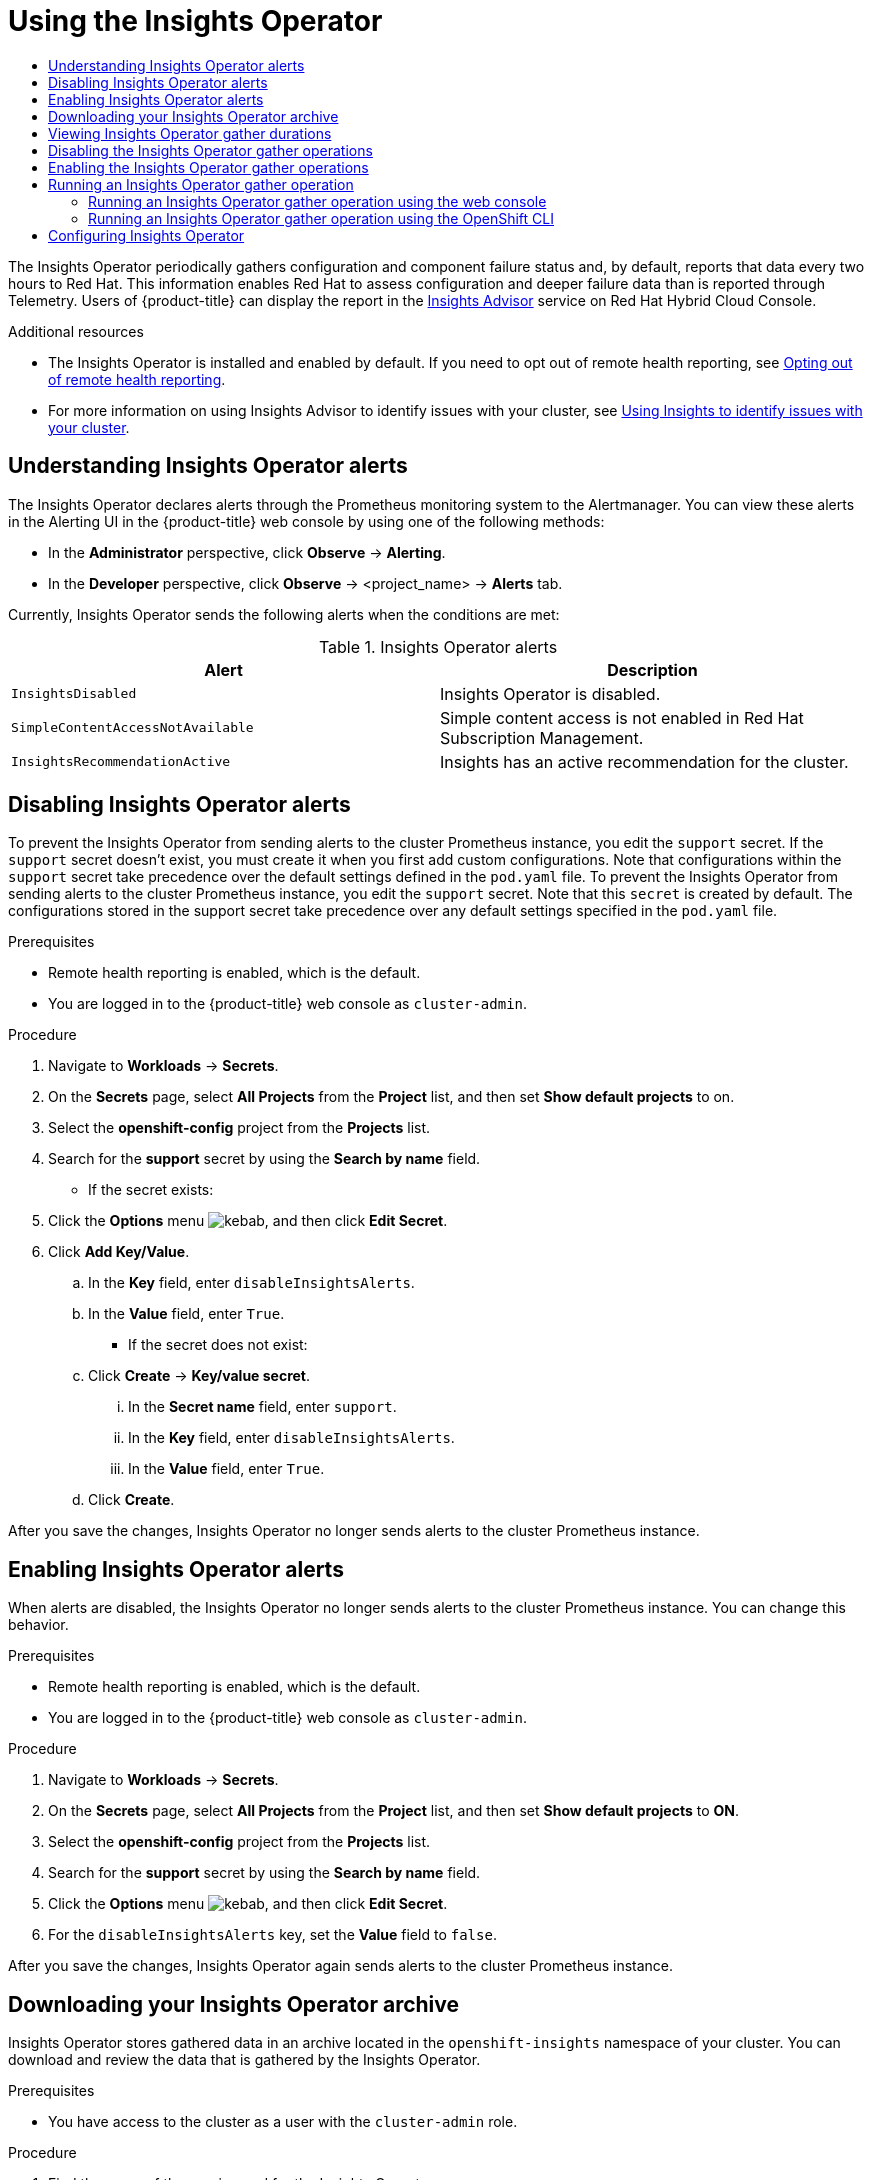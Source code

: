 :_mod-docs-content-type: ASSEMBLY
[id="using-insights-operator"]
= Using the Insights Operator
// The {product-title} attribute provides the context-sensitive name of the relevant OpenShift distribution, for example, "OpenShift Container Platform" or "OKD". The {product-version} attribute provides the product version relative to the distribution, for example "4.9".
// {product-title} and {product-version} are parsed when AsciiBinder queries the _distro_map.yml file in relation to the base branch of a pull request.
// See https://github.com/openshift/openshift-docs/blob/main/contributing_to_docs/doc_guidelines.adoc#product-name-and-version for more information on this topic.
// Other common attributes are defined in the following lines:
:data-uri:
:icons:
:experimental:
:toc: macro
:toc-title:
:imagesdir: images
:prewrap!:
:op-system-first: Red Hat Enterprise Linux CoreOS (RHCOS)
:op-system: RHCOS
:op-system-lowercase: rhcos
:op-system-base: RHEL
:op-system-base-full: Red Hat Enterprise Linux (RHEL)
:op-system-version: 8.x
:tsb-name: Template Service Broker
:kebab: image:kebab.png[title="Options menu"]
:rh-openstack-first: Red Hat OpenStack Platform (RHOSP)
:rh-openstack: RHOSP
:ai-full: Assisted Installer
:ai-version: 2.3
:cluster-manager-first: Red Hat OpenShift Cluster Manager
:cluster-manager: OpenShift Cluster Manager
:cluster-manager-url: link:https://console.redhat.com/openshift[OpenShift Cluster Manager Hybrid Cloud Console]
:cluster-manager-url-pull: link:https://console.redhat.com/openshift/install/pull-secret[pull secret from the Red Hat OpenShift Cluster Manager]
:insights-advisor-url: link:https://console.redhat.com/openshift/insights/advisor/[Insights Advisor]
:hybrid-console: Red Hat Hybrid Cloud Console
:hybrid-console-second: Hybrid Cloud Console
:oadp-first: OpenShift API for Data Protection (OADP)
:oadp-full: OpenShift API for Data Protection
:oc-first: pass:quotes[OpenShift CLI (`oc`)]
:product-registry: OpenShift image registry
:rh-storage-first: Red Hat OpenShift Data Foundation
:rh-storage: OpenShift Data Foundation
:rh-rhacm-first: Red Hat Advanced Cluster Management (RHACM)
:rh-rhacm: RHACM
:rh-rhacm-version: 2.8
:sandboxed-containers-first: OpenShift sandboxed containers
:sandboxed-containers-operator: OpenShift sandboxed containers Operator
:sandboxed-containers-version: 1.3
:sandboxed-containers-version-z: 1.3.3
:sandboxed-containers-legacy-version: 1.3.2
:cert-manager-operator: cert-manager Operator for Red Hat OpenShift
:secondary-scheduler-operator-full: Secondary Scheduler Operator for Red Hat OpenShift
:secondary-scheduler-operator: Secondary Scheduler Operator
// Backup and restore
:velero-domain: velero.io
:velero-version: 1.11
:launch: image:app-launcher.png[title="Application Launcher"]
:mtc-short: MTC
:mtc-full: Migration Toolkit for Containers
:mtc-version: 1.8
:mtc-version-z: 1.8.0
// builds (Valid only in 4.11 and later)
:builds-v2title: Builds for Red Hat OpenShift
:builds-v2shortname: OpenShift Builds v2
:builds-v1shortname: OpenShift Builds v1
//gitops
:gitops-title: Red Hat OpenShift GitOps
:gitops-shortname: GitOps
:gitops-ver: 1.1
:rh-app-icon: image:red-hat-applications-menu-icon.jpg[title="Red Hat applications"]
//pipelines
:pipelines-title: Red Hat OpenShift Pipelines
:pipelines-shortname: OpenShift Pipelines
:pipelines-ver: pipelines-1.12
:pipelines-version-number: 1.12
:tekton-chains: Tekton Chains
:tekton-hub: Tekton Hub
:artifact-hub: Artifact Hub
:pac: Pipelines as Code
//odo
:odo-title: odo
//OpenShift Kubernetes Engine
:oke: OpenShift Kubernetes Engine
//OpenShift Platform Plus
:opp: OpenShift Platform Plus
//openshift virtualization (cnv)
:VirtProductName: OpenShift Virtualization
:VirtVersion: 4.14
:KubeVirtVersion: v0.59.0
:HCOVersion: 4.14.0
:CNVNamespace: openshift-cnv
:CNVOperatorDisplayName: OpenShift Virtualization Operator
:CNVSubscriptionSpecSource: redhat-operators
:CNVSubscriptionSpecName: kubevirt-hyperconverged
:delete: image:delete.png[title="Delete"]
//distributed tracing
:DTProductName: Red Hat OpenShift distributed tracing platform
:DTShortName: distributed tracing platform
:DTProductVersion: 2.9
:JaegerName: Red Hat OpenShift distributed tracing platform (Jaeger)
:JaegerShortName: distributed tracing platform (Jaeger)
:JaegerVersion: 1.47.0
:OTELName: Red Hat OpenShift distributed tracing data collection
:OTELShortName: distributed tracing data collection
:OTELOperator: Red Hat OpenShift distributed tracing data collection Operator
:OTELVersion: 0.81.0
:TempoName: Red Hat OpenShift distributed tracing platform (Tempo)
:TempoShortName: distributed tracing platform (Tempo)
:TempoOperator: Tempo Operator
:TempoVersion: 2.1.1
//logging
:logging-title: logging subsystem for Red Hat OpenShift
:logging-title-uc: Logging subsystem for Red Hat OpenShift
:logging: logging subsystem
:logging-uc: Logging subsystem
//serverless
:ServerlessProductName: OpenShift Serverless
:ServerlessProductShortName: Serverless
:ServerlessOperatorName: OpenShift Serverless Operator
:FunctionsProductName: OpenShift Serverless Functions
//service mesh v2
:product-dedicated: Red Hat OpenShift Dedicated
:product-rosa: Red Hat OpenShift Service on AWS
:SMProductName: Red Hat OpenShift Service Mesh
:SMProductShortName: Service Mesh
:SMProductVersion: 2.4.4
:MaistraVersion: 2.4
//Service Mesh v1
:SMProductVersion1x: 1.1.18.2
//Windows containers
:productwinc: Red Hat OpenShift support for Windows Containers
// Red Hat Quay Container Security Operator
:rhq-cso: Red Hat Quay Container Security Operator
// Red Hat Quay
:quay: Red Hat Quay
:sno: single-node OpenShift
:sno-caps: Single-node OpenShift
//TALO and Redfish events Operators
:cgu-operator-first: Topology Aware Lifecycle Manager (TALM)
:cgu-operator-full: Topology Aware Lifecycle Manager
:cgu-operator: TALM
:redfish-operator: Bare Metal Event Relay
//Formerly known as CodeReady Containers and CodeReady Workspaces
:openshift-local-productname: Red Hat OpenShift Local
:openshift-dev-spaces-productname: Red Hat OpenShift Dev Spaces
// Factory-precaching-cli tool
:factory-prestaging-tool: factory-precaching-cli tool
:factory-prestaging-tool-caps: Factory-precaching-cli tool
:openshift-networking: Red Hat OpenShift Networking
// TODO - this probably needs to be different for OKD
//ifdef::openshift-origin[]
//:openshift-networking: OKD Networking
//endif::[]
// logical volume manager storage
:lvms-first: Logical volume manager storage (LVM Storage)
:lvms: LVM Storage
//Operator SDK version
:osdk_ver: 1.31.0
//Operator SDK version that shipped with the previous OCP 4.x release
:osdk_ver_n1: 1.28.0
//Next-gen (OCP 4.14+) Operator Lifecycle Manager, aka "v1"
:olmv1: OLM 1.0
:olmv1-first: Operator Lifecycle Manager (OLM) 1.0
:ztp-first: GitOps Zero Touch Provisioning (ZTP)
:ztp: GitOps ZTP
:3no: three-node OpenShift
:3no-caps: Three-node OpenShift
:run-once-operator: Run Once Duration Override Operator
// Web terminal
:web-terminal-op: Web Terminal Operator
:devworkspace-op: DevWorkspace Operator
:secrets-store-driver: Secrets Store CSI driver
:secrets-store-operator: Secrets Store CSI Driver Operator
//AWS STS
:sts-first: Security Token Service (STS)
:sts-full: Security Token Service
:sts-short: STS
//Cloud provider names
//AWS
:aws-first: Amazon Web Services (AWS)
:aws-full: Amazon Web Services
:aws-short: AWS
//GCP
:gcp-first: Google Cloud Platform (GCP)
:gcp-full: Google Cloud Platform
:gcp-short: GCP
//alibaba cloud
:alibaba: Alibaba Cloud
// IBM Cloud VPC
:ibmcloudVPCProductName: IBM Cloud VPC
:ibmcloudVPCRegProductName: IBM(R) Cloud VPC
// IBM Cloud
:ibm-cloud-bm: IBM Cloud Bare Metal (Classic)
:ibm-cloud-bm-reg: IBM Cloud(R) Bare Metal (Classic)
// IBM Power
:ibmpowerProductName: IBM Power
:ibmpowerRegProductName: IBM(R) Power
// IBM zSystems
:ibmzProductName: IBM Z
:ibmzRegProductName: IBM(R) Z
:linuxoneProductName: IBM(R) LinuxONE
//Azure
:azure-full: Microsoft Azure
:azure-short: Azure
//vSphere
:vmw-full: VMware vSphere
:vmw-short: vSphere
//Oracle
:oci-first: Oracle(R) Cloud Infrastructure
:oci: OCI
:ocvs-first: Oracle(R) Cloud VMware Solution (OCVS)
:ocvs: OCVS
:context: using-insights-operator

toc::[]

The Insights Operator periodically gathers configuration and component failure status and, by default, reports that data every two hours to Red Hat. This information enables Red Hat to assess configuration and deeper failure data than is reported through Telemetry. Users of {product-title} can display the report in the {insights-advisor-url} service on {hybrid-console}.

[role="_additional-resources"]
.Additional resources

* The Insights Operator is installed and enabled by default. If you need to opt out of remote health reporting, see xref:../../support/remote_health_monitoring/opting-out-of-remote-health-reporting.adoc#opting-out-remote-health-reporting[Opting out of remote health reporting].

* For more information on using Insights Advisor to identify issues with your cluster, see xref:../../support/remote_health_monitoring/using-insights-to-identify-issues-with-your-cluster.adoc#using-insights-to-identify-issues-with-your-cluster[Using Insights to identify issues with your cluster].

:leveloffset: +1

// Module included in the following assemblies:
//
// * support/remote_health_monitoring/using-insights-operator.adoc


:_mod-docs-content-type: CONCEPT
[id="understanding-insights-operator-alerts_{context}"]
= Understanding Insights Operator alerts

The Insights Operator declares alerts through the Prometheus monitoring system to the Alertmanager. You can view these alerts in the Alerting UI in the {product-title} web console by using one of the following methods:

* In the *Administrator* perspective, click *Observe* -> *Alerting*.
* In the *Developer* perspective, click *Observe* -> <project_name> -> *Alerts* tab.

Currently, Insights Operator sends the following alerts when the conditions are met:

.Insights Operator alerts
[options="header"]
|====
|Alert|Description
|`InsightsDisabled`|Insights Operator is disabled.
|`SimpleContentAccessNotAvailable`|Simple content access is not enabled in Red Hat Subscription Management.
|`InsightsRecommendationActive`|Insights has an active recommendation for the cluster.
|====

:leveloffset!:
:leveloffset: +1

// Module included in the following assemblies:
//
// * support/remote_health_monitoring/using-insights-operator.adoc


:_mod-docs-content-type: CONCEPT
[id="disabling-insights-operator-alerts_{context}"]
= Disabling Insights Operator alerts

To prevent the Insights Operator from sending alerts to the cluster Prometheus instance, you edit the `support` secret. If the `support` secret doesn't exist, you must create it when you first add custom configurations. Note that configurations within the `support` secret take precedence over the default settings defined in the `pod.yaml` file.
To prevent the Insights Operator from sending alerts to the cluster Prometheus instance, you edit the `support` secret. Note that this `secret` is created by default. The configurations stored in the support secret take precedence over any default settings specified in the `pod.yaml` file.

.Prerequisites

* Remote health reporting is enabled, which is the default.
* You are logged in to the {product-title} web console as `cluster-admin`.

.Procedure

. Navigate to *Workloads* -> *Secrets*.
. On the *Secrets* page, select *All Projects* from the *Project* list, and then set *Show default projects* to on.
. Select the *openshift-config* project from the *Projects* list.
. Search for the *support* secret by using the *Search by name* field.
+
* If the secret exists:
. Click the *Options* menu {kebab}, and then click *Edit Secret*.
. Click *Add Key/Value*.
.. In the *Key* field, enter `disableInsightsAlerts`.
.. In the *Value* field, enter `True`.
+
* If the secret does not exist:
.. Click *Create* -> *Key/value secret*.
... In the *Secret name* field, enter `support`.
... In the *Key* field, enter `disableInsightsAlerts`.
... In the *Value* field, enter `True`.
.. Click *Create*.

After you save the changes, Insights Operator no longer sends alerts to the cluster Prometheus instance.

:leveloffset!:
:leveloffset: +1

// Module included in the following assemblies:
//
// * support/remote_health_monitoring/using-insights-operator.adoc


:_mod-docs-content-type: CONCEPT
[id="enabling-insights-operator-alerts_{context}"]
= Enabling Insights Operator alerts

When alerts are disabled, the Insights Operator no longer sends alerts to the cluster Prometheus instance. You can change this behavior.

.Prerequisites

* Remote health reporting is enabled, which is the default.
* You are logged in to the {product-title} web console as `cluster-admin`.

.Procedure

. Navigate to *Workloads* -> *Secrets*.
. On the *Secrets* page, select *All Projects* from the *Project* list, and then set *Show default projects* to *ON*.
. Select the *openshift-config* project from the *Projects* list.
. Search for the *support* secret by using the *Search by name* field.
. Click the *Options* menu {kebab}, and then click *Edit Secret*.
. For the `disableInsightsAlerts` key, set the *Value* field to `false`.

After you save the changes, Insights Operator again sends alerts to the cluster Prometheus instance.

:leveloffset!:
// cannot create resource "pods/exec" in API group "" in the namespace "openshift-insights"
:leveloffset: +1

// Module included in the following assemblies:
//
// * support/remote_health_monitoring/using-insights-operator.adoc

:_mod-docs-content-type: PROCEDURE
[id="insights-operator-downloading-archive_{context}"]
= Downloading your Insights Operator archive

Insights Operator stores gathered data in an archive located in the `openshift-insights` namespace of your cluster. You can download and review the data that is gathered by the Insights Operator.

.Prerequisites

* You have access to the cluster as a user with the `cluster-admin` role.

.Procedure

. Find the name of the running pod for the Insights Operator:
+
[source,terminal]
----
$ oc get pods --namespace=openshift-insights -o custom-columns=:metadata.name --no-headers  --field-selector=status.phase=Running
----

. Copy the recent data archives collected by the Insights Operator:
+
[source,terminal]
----
$ oc cp openshift-insights/<insights_operator_pod_name>:/var/lib/insights-operator ./insights-data <1>
----
<1> Replace `<insights_operator_pod_name>` with the pod name output from the preceding command.

The recent Insights Operator archives are now available in the `insights-data` directory.

:leveloffset!:
// cannot download archive using previous module
:leveloffset: +1

// Module included in the following assemblies:
//
// * support/remote_health_monitoring/using-insights-operator.adoc

:_mod-docs-content-type: PROCEDURE
[id="insights-operator-gather-duration_{context}"]
= Viewing Insights Operator gather durations

You can view the time it takes for the Insights Operator to gather the information contained in the archive. This helps you to understand Insights Operator resource usage and issues with Insights Advisor.


.Prerequisites

* A recent copy of your Insights Operator archive.

.Procedure

. From your archive, open `/insights-operator/gathers.json`.
+
The file contains a list of Insights Operator gather operations:
+
[source,json]
----
    {
      "name": "clusterconfig/authentication",
      "duration_in_ms": 730, <1>
      "records_count": 1,
      "errors": null,
      "panic": null
    }
----
+
<1> `duration_in_ms` is the amount of time in milliseconds for each gather operation.

. Inspect each gather operation for abnormalities.

:leveloffset!:
// InsightsDataGather is a Tech Preview feature. When the feature goes GA, verify if it can be added to ROSA/OSD.
:leveloffset: +1

// Module included in the following assemblies:
//
// * support/remote_health_monitoring/using-insights-operator.adoc


:_mod-docs-content-type: PROCEDURE
[id="disabling-insights-operator-gather_{context}"]
= Disabling the Insights Operator gather operations

You can disable the Insights Operator gather operations. Disabling the gather operations gives you the ability to increase privacy for your organization as Insights Operator will no longer gather and send Insights cluster reports to Red Hat. This will disable Insights analysis and recommendations for your cluster without affecting other core functions that require communication with Red Hat such as cluster transfers. You can view a list of attempted gather operations for your cluster from the `/insights-operator/gathers.json` file in your Insights Operator archive. Be aware that some gather operations only occur when certain conditions are met and might not appear in your most recent archive.

:FeatureName: The `InsightsDataGather` custom resource
// When including this file, ensure that {FeatureName} is set immediately before
// the include. Otherwise it will result in an incorrect replacement.

[IMPORTANT]
====
[subs="attributes+"]
{FeatureName} is a Technology Preview feature only. Technology Preview features are not supported with Red Hat production service level agreements (SLAs) and might not be functionally complete. Red Hat does not recommend using them in production. These features provide early access to upcoming product features, enabling customers to test functionality and provide feedback during the development process.

For more information about the support scope of Red Hat Technology Preview features, see link:https://access.redhat.com/support/offerings/techpreview/[Technology Preview Features Support Scope].
====
// Undefine {FeatureName} attribute, so that any mistakes are easily spotted
:!FeatureName:

[NOTE]
====
If you enable Technology Preview in your cluster, the Insights Operator runs gather operations in individual pods. This is part of the Technology Preview feature set for the Insights Operator and supports the new data gathering features.
====

.Prerequisites

* You are logged in to the {product-title} web console as a user with the `cluster-admin` role.

.Procedure

. Navigate to *Administration* -> *CustomResourceDefinitions*.
. On the *CustomResourceDefinitions* page, use the *Search by name* field to find the *InsightsDataGather* resource definition and click it.
. On the *CustomResourceDefinition details* page, click the *Instances* tab.
. Click *cluster*, and then click the *YAML* tab.
. Disable the gather operations by performing one of the following edits to the `InsightsDataGather` configuration file:
.. To disable all the gather operations, enter `all` under the `disabledGatherers` key:
+
[source,yaml]
----
apiVersion: config.openshift.io/v1alpha1
kind: InsightsDataGather
metadata:
....

spec: <1>
  gatherConfig:
    disabledGatherers:
      - all <2>
----
+
--
<1> The `spec` parameter specifies gather configurations.
<2> The `all` value disables all gather operations.
--

.. To disable individual gather operations, enter their values under the `disabledGatherers` key:
+
[source,yaml]
----
spec:
  gatherConfig:
    disabledGatherers:
      - clusterconfig/container_images <1>
      - clusterconfig/host_subnets
      - workloads/workload_info
----
+
--
<1> Example individual gather operation
--
+
. Click *Save*.
+
After you save the changes, the Insights Operator gather configurations are updated and the operations will no longer occur.

[NOTE]
====
Disabling gather operations degrades Insights Advisor's ability to offer effective recommendations for your cluster.
====

:leveloffset!:
:leveloffset: +1

// Module included in the following assemblies:
//
// * support/remote_health_monitoring/using-insights-operator.adoc


:_mod-docs-content-type: PROCEDURE
[id="enabling-insights-operator-gather_{context}"]
= Enabling the Insights Operator gather operations

You can enable the Insights Operator gather operations, if the gather operations have been disabled.

:FeatureName: The `InsightsDataGather` custom resource
// When including this file, ensure that {FeatureName} is set immediately before
// the include. Otherwise it will result in an incorrect replacement.

[IMPORTANT]
====
[subs="attributes+"]
{FeatureName} is a Technology Preview feature only. Technology Preview features are not supported with Red Hat production service level agreements (SLAs) and might not be functionally complete. Red Hat does not recommend using them in production. These features provide early access to upcoming product features, enabling customers to test functionality and provide feedback during the development process.

For more information about the support scope of Red Hat Technology Preview features, see link:https://access.redhat.com/support/offerings/techpreview/[Technology Preview Features Support Scope].
====
// Undefine {FeatureName} attribute, so that any mistakes are easily spotted
:!FeatureName:

.Prerequisites

* You are logged in to the {product-title} web console as a user with the `cluster-admin` role.

.Procedure

. Navigate to *Administration* -> *CustomResourceDefinitions*.
. On the *CustomResourceDefinitions* page, use the *Search by name* field to find the *InsightsDataGather* resource definition and click it.
. On the *CustomResourceDefinition details* page, click the *Instances* tab.
. Click *cluster*, and then click the *YAML* tab.
. Enable the gather operations by performing one of the following edits:

** To enable all disabled gather operations, remove the `gatherConfig` stanza:
+
[source,yaml]
----
apiVersion: config.openshift.io/v1alpha1
kind: InsightsDataGather
metadata:
....

spec:
  gatherConfig: <1>
    disabledGatherers: all
----
+
--
<1> Remove the `gatherConfig` stanza to enable all gather operations.
--

** To enable individual gather operations, remove their values under the `disabledGatherers` key:
+
[source,yaml]
----
spec:
  gatherConfig:
    disabledGatherers:
      - clusterconfig/container_images <1>
      - clusterconfig/host_subnets
      - workloads/workload_info
----
+
--
<1> Remove one or more gather operations.
--
+
. Click *Save*.
+
After you save the changes, the Insights Operator gather configurations are updated and the affected gather operations start.

[NOTE]
====
Disabling gather operations degrades Insights Advisor's ability to offer effective recommendations for your cluster.
====

:leveloffset!:
// tech preview feature
[id="running-insights-operator-gather_using-insights-operator"]
== Running an Insights Operator gather operation

You can run Insights Operator data gather operations on demand. The following procedures describe how to run the default list of gather operations using the OpenShift web console or CLI. You can customize the on demand gather function to exclude any gather operations you choose. Disabling gather operations from the default list degrades Insights Advisor's ability to offer effective recommendations for your cluster. If you have previously disabled Insights Operator gather operations in your cluster, this procedure will override those parameters.

:FeatureName: The `DataGather` custom resource
// When including this file, ensure that {FeatureName} is set immediately before
// the include. Otherwise it will result in an incorrect replacement.

[IMPORTANT]
====
[subs="attributes+"]
{FeatureName} is a Technology Preview feature only. Technology Preview features are not supported with Red Hat production service level agreements (SLAs) and might not be functionally complete. Red Hat does not recommend using them in production. These features provide early access to upcoming product features, enabling customers to test functionality and provide feedback during the development process.

For more information about the support scope of Red Hat Technology Preview features, see link:https://access.redhat.com/support/offerings/techpreview/[Technology Preview Features Support Scope].
====
// Undefine {FeatureName} attribute, so that any mistakes are easily spotted
:!FeatureName:

[NOTE]
====
If you enable Technology Preview in your cluster, the Insights Operator runs gather operations in individual pods. This is part of the Technology Preview feature set for the Insights Operator and supports the new data gathering features.
====
:leveloffset: +2

// Module included in the following assemblies:
//
// * support/remote_health_monitoring/using-insights-operator.adoc


:_mod-docs-content-type: PROCEDURE

[id="running-insights-operator-gather-web-console_{context}"]
= Running an Insights Operator gather operation using the web console
You can run an Insights Operator gather operation using the {product-title} web console.

.Prerequisites

* You are logged in to the {product-title} web console as a user with the `cluster-admin` role.

.Procedure

. Navigate to *Administration* -> *CustomResourceDefinitions*.
. On the *CustomResourceDefinitions* page, use the *Search by name* field to find the *DataGather* resource definition and click it.
. On the *CustomResourceDefinition details* page, click the *Instances* tab.
. Click *Create DataGather*.
. To create a new `DataGather` operation, edit the configuration file:
+
[source,yaml]
----
apiVersion: insights.openshift.io/v1alpha1
kind: DataGather
metadata:
  name: <your_data_gather> <1>
spec:
 gatherers: <2>
   - name: workloads
     state: Disabled
----
+
--
<1> Replace the `<your_data_gather>` with a unique name for your gather operation.
<2> Enter individual gather operations to disable under the `gatherers` parameter. This example disables the `workloads` data gather operation and will run the remainder of the default operations. To run the complete list of default gather operations, leave the `spec` parameter empty. You can find the complete list of gather operations in the Insights Operator documentation.
--
+
. Click *Save*.

.Verification

. Navigate to *Workloads* -> *Pods*.
. On the Pods page, select the *Project* pulldown menu, and then turn on Show default projects.
. Select the `openshift-insights` project from the *Project* pulldown menu.
. Check that your new gather operation is prefixed with your chosen name under the list of pods in the `openshift-insights` project. Upon completion, the Insights Operator automatically uploads the data to Red Hat for processing.

:leveloffset!:
:leveloffset: +2

// Module included in the following assemblies:
//
// * support/remote_health_monitoring/using-insights-operator.adoc


:_mod-docs-content-type: PROCEDURE
[id="running-insights-operator-gather-openshift-cli_{context}"]
= Running an Insights Operator gather operation using the OpenShift CLI
You can run an Insights Operator gather operation using the {product-title} command line interface.

.Prerequisites

* You are logged in to {product-title} as a user with the `cluster-admin` role.

.Procedure
* Enter the following command to run the gather operation:
+
[source,terminal]
----
$ oc apply -f <your_datagather_definition>.yaml
----
+
Replace `<your_datagather_definition>.yaml` with a configuration file using the following parameters:
+
[source,yaml]
----
apiVersion: insights.openshift.io/v1alpha1
kind: DataGather
metadata:
  name: <your_data_gather> <1>
spec:
 gatherers: <2>
   - name: workloads
     state: Disabled
----
+
--
<1> Replace the `<your_data_gather>` with a unique name for your gather operation.
<2> Enter individual gather operations to disable under the `gatherers` parameter. This example disables the `workloads` data gather operation and will run the remainder of the default operations. To run the complete list of default gather operations, leave the `spec` parameter empty. You can find the complete list of gather operations in the Insights Operator documentation.
--

.Verification

* Check that your new gather operation is prefixed with your chosen name under the list of pods in the `openshift-insights` project. Upon completion, the Insights Operator automatically uploads the data to Red Hat for processing.


:leveloffset!:
// cannot list resource "secrets" in API group "" in the namespace "openshift-config"
:leveloffset: +1

// Module included in the following assemblies:
//
// * support/remote_health_monitoring/using-insights-operator.adoc


:_mod-docs-content-type: PROCEDURE
[id="insights-operator-configuring_{context}"]
= Configuring Insights Operator

You can configure Insights Operator to meet the needs of your organization. The Insights Operator is configured using a combination of the default configurations in the `pod.yaml` file in the Insights Operator `Config` directory and the configurations stored in the `support` secret in the `openshift-config` namespace. The `support` secret does not exist by default and must be created when adding custom configurations for the first time. Configurations in the `support` secret override the defaults set in the `pod.yaml` file.

The table below describes the available configuration attributes:

.Insights Operator configurable attributes
[options="header"]
|====
|Attribute name|Description|Value type|Default value
|`username`|Specifies username for basic authentication with `console.redhat.com` (overrides the default `pull-secret` token authentication when set)|String|Not set
|`password`|Specifies password for basic authentication with `console.redhat.com` (overrides the default `pull-secret` token authentication when set)|String|Not set
|`enableGlobalObfuscation`|Enables the global obfuscation of IP addresses and the cluster domain name|Boolean|`false`
|`scaInterval`|Specifies the frequency of the simple content access entitlements download|Time interval|`8h`
|`scaPullDisabled`|Disables the simple content access entitlements download|Boolean|`false`
|`clusterTransferInterval`|Specifies how often Insights Operator checks OpenShift Cluster Manager for available cluster transfers|Time interval|`24h`
|`disableInsightsAlerts`|Disables Insights Operator alerts to the cluster Prometheus instance|Boolean|`False`
|====

This procedure describes how to set custom Insights Operator configurations.

[IMPORTANT]
====
Red Hat recommends you consult Red Hat Support before making changes to the default Insights Operator configuration.
====

.Prerequisites

* You are logged in to the {product-title} web console as a user with `cluster-admin` role.

.Procedure

. Navigate to *Workloads* -> *Secrets*.
. On the *Secrets* page, select *All Projects* from the *Project* list, and then set *Show default projects* to on.
. Select the *openshift-config* project from the *Project* list.
. Search for the *support* secret using the *Search by name* field. If it does not exist, click *Create* -> *Key/value secret* to create it.
. Click the *Options* menu {kebab} for the secret, and then click *Edit Secret*.
. Click *Add Key/Value*.
. Enter an attribute name with an appropriate value (see table above), and click *Save*.
. Repeat the above steps for any additional configurations.

:leveloffset!:

//# includes=_attributes/common-attributes,modules/understanding-insights-operator-alerts,modules/disabling-insights-operator-alerts,modules/enabling-insights-operator-alerts,modules/insights-operator-downloading-archive,modules/insights-operator-gather-duration,modules/disabling-insights-operator-gather,modules/snippets/technology-preview,modules/enabling-insights-operator-gather,snippets/technology-preview,modules/running-insights-operator-gather-web-console,modules/running-insights-operator-gather-cli,modules/insights-operator-configuring

